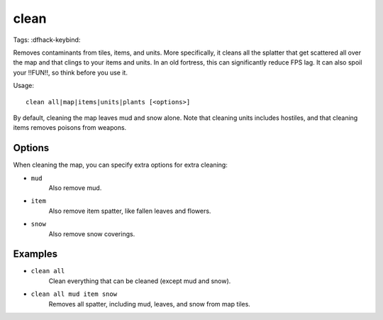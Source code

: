 clean
=====

Tags:
:dfhack-keybind:

Removes contaminants from tiles, items, and units. More specifically, it
cleans all the splatter that get scattered all over the map and that clings to
your items and units. In an old fortress, this can significantly reduce FPS lag.
It can also spoil your !!FUN!!, so think before you use it.

Usage::

    clean all|map|items|units|plants [<options>]

By default, cleaning the map leaves mud and snow alone. Note that cleaning units
includes hostiles, and that cleaning items removes poisons from weapons.

Options
-------

When cleaning the map, you can specify extra options for extra cleaning:

- ``mud``
    Also remove mud.
- ``item``
    Also remove item spatter, like fallen leaves and flowers.
- ``snow``
    Also remove snow coverings.

Examples
--------

- ``clean all``
    Clean everything that can be cleaned (except mud and snow).
- ``clean all mud item snow``
    Removes all spatter, including mud, leaves, and snow from map tiles.
